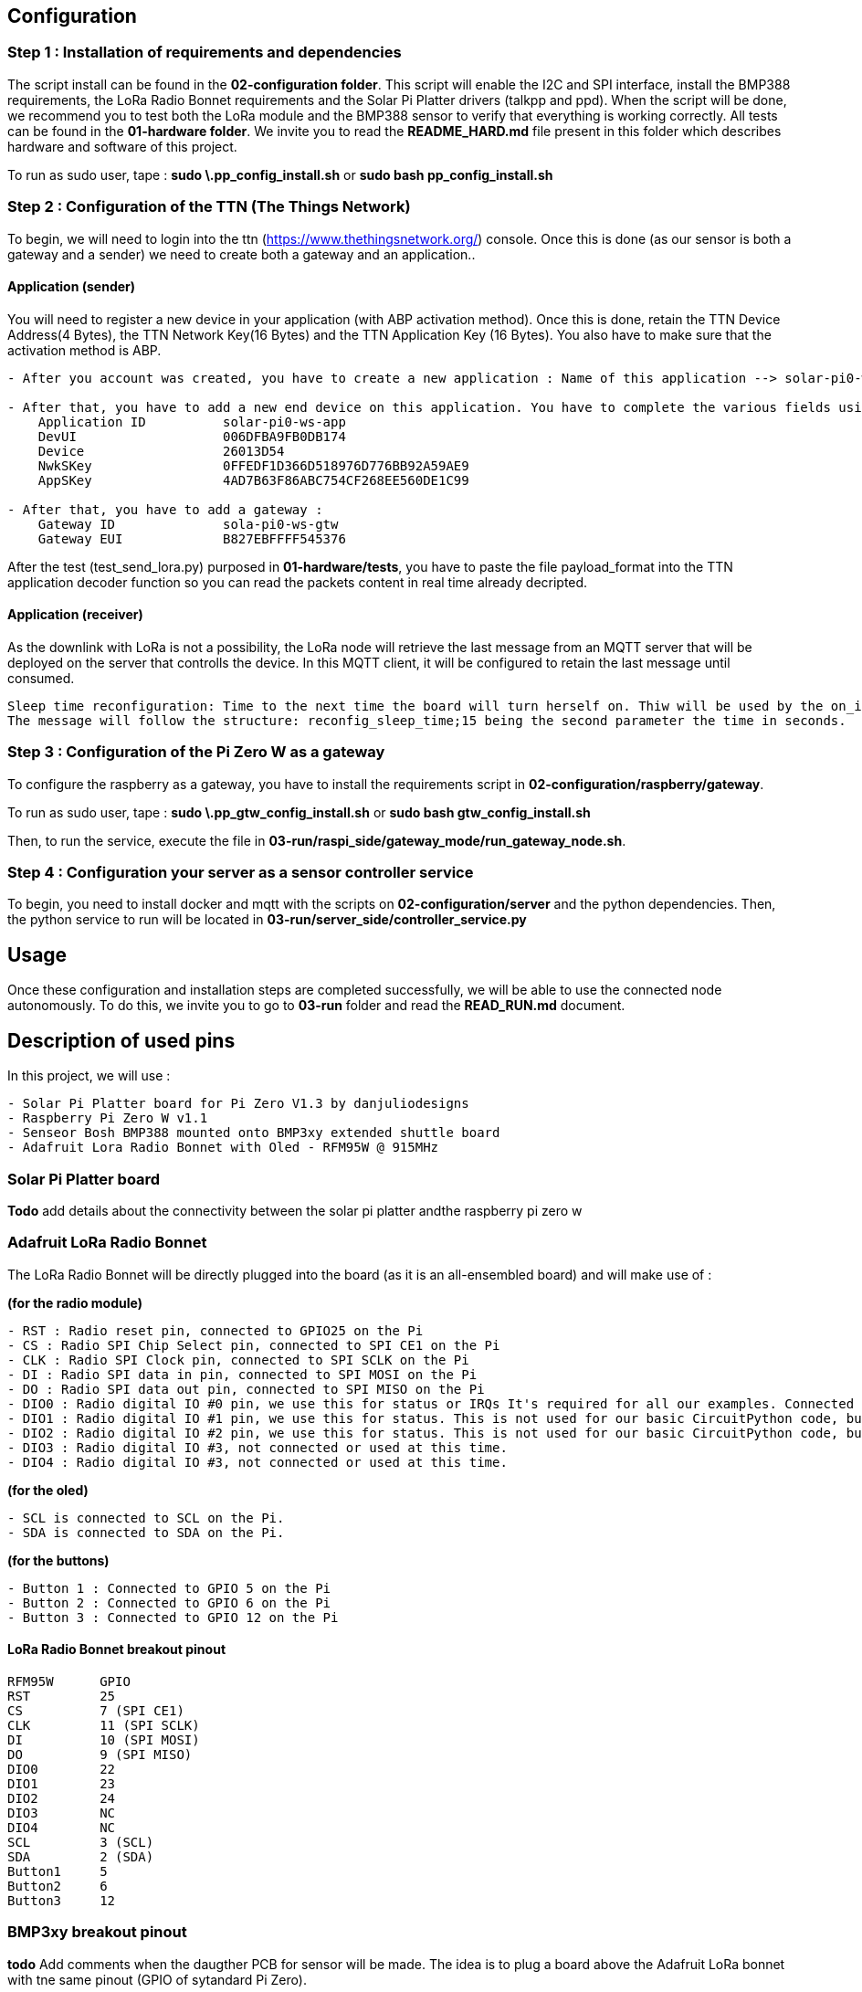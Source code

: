 == Configuration

=== Step 1 : Installation of requirements and dependencies

The script install can be found in the *02-configuration folder*. This
script will enable the I2C and SPI interface, install the BMP388
requirements, the LoRa Radio Bonnet requirements and the Solar Pi
Platter drivers (talkpp and ppd). When the script will be done, we
recommend you to test both the LoRa module and the BMP388 sensor to
verify that everything is working correctly. All tests can be found in
the *01-hardware folder*. We invite you to read the *README_HARD.md*
file present in this folder which describes hardware and software of
this project.

To run as sudo user, tape : *sudo \.pp_config_install.sh* or *sudo bash
pp_config_install.sh*

=== Step 2 : Configuration of the TTN (The Things Network)

To begin, we will need to login into the ttn
(https://www.thethingsnetwork.org/) console. Once this is done (as our
sensor is both a gateway and a sender) we need to create both a gateway
and an application..

==== Application (sender)

You will need to register a new device in your application (with ABP
activation method). Once this is done, retain the TTN Device Address(4
Bytes), the TTN Network Key(16 Bytes) and the TTN Application Key (16
Bytes). You also have to make sure that the activation method is ABP.

....
- After you account was created, you have to create a new application : Name of this application --> solar-pi0-ws-app

- After that, you have to add a new end device on this application. You have to complete the various fields using the available file .env in /01-hardware/basic tests folder :
    Application ID          solar-pi0-ws-app
    DevUI                   006DFBA9FB0DB174
    Device                  26013D54
    NwkSKey                 0FFEDF1D366D518976D776BB92A59AE9
    AppSKey                 4AD7B63F86ABC754CF268EE560DE1C99

- After that, you have to add a gateway :
    Gateway ID              sola-pi0-ws-gtw
    Gateway EUI             B827EBFFFF545376
....

After the test (test_send_lora.py) purposed in *01-hardware/tests*, you
have to paste the file payload_format into the TTN application decoder
function so you can read the packets content in real time already
decripted.

==== Application (receiver)

As the downlink with LoRa is not a possibility, the LoRa node will
retrieve the last message from an MQTT server that will be deployed on
the server that controlls the device. In this MQTT client, it will be
configured to retain the last message until consumed.

....
Sleep time reconfiguration: Time to the next time the board will turn herself on. Thiw will be used by the on_init script.
The message will follow the structure: reconfig_sleep_time;15 being the second parameter the time in seconds.
....

=== Step 3 : Configuration of the Pi Zero W as a gateway

To configure the raspberry as a gateway, you have to install the
requirements script in *02-configuration/raspberry/gateway*.

To run as sudo user, tape : *sudo \.pp_gtw_config_install.sh* or *sudo
bash gtw_config_install.sh*

Then, to run the service, execute the file in
*03-run/raspi_side/gateway_mode/run_gateway_node.sh*.

=== Step 4 : Configuration your server as a sensor controller service

To begin, you need to install docker and mqtt with the scripts on
*02-configuration/server* and the python dependencies. Then, the python
service to run will be located in
*03-run/server_side/controller_service.py*

== Usage

Once these configuration and installation steps are completed
successfully, we will be able to use the connected node autonomously. To
do this, we invite you to go to *03-run* folder and read the
*READ_RUN.md* document.

== Description of used pins

In this project, we will use :

....
- Solar Pi Platter board for Pi Zero V1.3 by danjuliodesigns
- Raspberry Pi Zero W v1.1
- Senseor Bosh BMP388 mounted onto BMP3xy extended shuttle board
- Adafruit Lora Radio Bonnet with Oled - RFM95W @ 915MHz
....

=== Solar Pi Platter board

*Todo* add details about the connectivity between the solar pi platter
andthe raspberry pi zero w

=== Adafruit LoRa Radio Bonnet

The LoRa Radio Bonnet will be directly plugged into the board (as it is
an all-ensembled board) and will make use of :

*(for the radio module)*

....
- RST : Radio reset pin, connected to GPIO25 on the Pi
- CS : Radio SPI Chip Select pin, connected to SPI CE1 on the Pi
- CLK : Radio SPI Clock pin, connected to SPI SCLK on the Pi
- DI : Radio SPI data in pin, connected to SPI MOSI on the Pi
- DO : Radio SPI data out pin, connected to SPI MISO on the Pi
- DIO0 : Radio digital IO #0 pin, we use this for status or IRQs It's required for all our examples. Connected to GPIO 22 on the Pi.
- DIO1 : Radio digital IO #1 pin, we use this for status. This is not used for our basic CircuitPython code, but is used by some more advanced libraries. You can cut this trace if you want to use the Pi pin for other devices. Connected to GPIO 23 on the Pi
- DIO2 : Radio digital IO #2 pin, we use this for status. This is not used for our basic CircuitPython code, but is used by some more advanced libraries. You can cut this trace if you want to use the Pi pin for other devices. Connected to GPIO 24 on the Pi
- DIO3 : Radio digital IO #3, not connected or used at this time.
- DIO4 : Radio digital IO #3, not connected or used at this time.
....

*(for the oled)*

....
- SCL is connected to SCL on the Pi.
- SDA is connected to SDA on the Pi.
....

*(for the buttons)*

....
- Button 1 : Connected to GPIO 5 on the Pi
- Button 2 : Connected to GPIO 6 on the Pi
- Button 3 : Connected to GPIO 12 on the Pi
....

==== LoRa Radio Bonnet breakout pinout

....
RFM95W      GPIO       
RST         25
CS          7 (SPI CE1)
CLK         11 (SPI SCLK)
DI          10 (SPI MOSI)
DO          9 (SPI MISO)
DIO0        22
DIO1        23
DIO2        24
DIO3        NC
DIO4        NC
SCL         3 (SCL)
SDA         2 (SDA)
Button1     5
Button2     6
Button3     12
....

=== BMP3xy breakout pinout

*todo* Add comments when the daugther PCB for sensor will be made. The
idea is to plug a board above the Adafruit LoRa bonnet with tne same
pinout (GPIO of sytandard Pi Zero).

== Documentation about talkpp/ppd drivers

This directory contains Raspbian utility software for the Solar Pi
Platter board.

=== talkpp

talkpp is a utility program to simplify communicating with the Solar Pi
Platter board. It provides a simple command-line interface to allow the
user to directly (or via scripts) send commands to the board and to
easily manage the Real Time Clock.

It can communicate with the board via either the pseudo-tty
/dev/pi-platter if the ppd daemon is running or the actual hardware
serial device associated with the board if ppd is not running. It uses
udev to automatically find the correct serial device for the board,
independent of other USB serial devices.

==== Dependencies install

Install of libudev - API for enumerating and introspecting local devices

....
sudo apt-get update
sudo apt-get install libudev-dev
....

==== Manual install

Both the source and a binary compiled under Raspbian Jessie are
included. The binary can simply be downloaded and installed in
/usr/local/bin. The source is easily compiled in the directory
containing the source file.

....
gcc -o talkpp talkpp.c -ludev
sudo cp talkpp /usr/local/bin
sudo chmod 775 /usr/local/bin/talkpp
....

==== Usage

talkpp takes the following arguments:

....
talkpp [-c <command string>]

      [-s] [-t] [-f]

      [-a <alarm timespec>] [-d <delta seconds>] [-w]

      [-u | -h]


-c <command string> : send the command string.  Command strings without an "=" character cause the utility to echo back a response.

-s : Set the Device RTC with the current system clock

-t : Get the time from the Device RTC and display it in a form useful to pass to "date" to set the system clock ("+%m%d%H%M%Y.%S")

-f : Get the time from the Device RTC and display it in a readable form.

-a <alarm timespec> : Set the Device wakeup value (does not enable the alarm).  <alarm timespec> is the alarm time in date time format ("+%m%d%H%M%Y.%S")

-d <delta seconds> : Set the Device wakeup to <delta seconds> past the current Device RTC time value (does not enable the alarm)

-w : Display the wakeup value in a readable form.

-u, -h : Usage (and optional help)
....

Example command to Solar Pi Platter: `talkpp -c B`

Setting the Solar Pi Platter RTC from the Pi’s RTC: `talkpp -s`

Setting the Pi’s RTC from the Solar Pi Platter (using BASH):
`sudo date $(talkpp -t)`

talkpp will echo responses from the Solar Pi Platter to stdout. It will
also echo the last warnings or error messages that has been sent.

=== ppd

ppd is a daemon for the Solar Pi Platter. It provides two main
functions. It will execute a controlled shutdown if the Solar Pi_Platter
detects a critical battery voltage (and will power-down the entire
system after [default] 30 seconds). Since it opens the serial port
associated with the Solar Pi Platter it also provides one or two
mechanisms for other applications to communicate with the Solar Pi
Platter. It creates a pseudo-tty device named /dev/pi-platter which can
be used just like the hardware serial port. It also, optionally, can
create a TCP port for applications like telnet to connect to.

It is important that software not open the hardware serial port,
/dev/ttyACM, when ppd is running since it is using the port.

==== Manual install

Both the source and a binary compiled under Raspbian Jessie are
included. The binary can simply be downloaded and installed in
/usr/local/bin. The source is easily compiled in the directory
containing the source file.

....
gcc -o ppd ppd.c -ludev
sudo cp ppd /usr/local/bin
sudo chmod 775 /usr/local/bin/ppd
....

==== Usage

There are many ways to start a daemon, for example a configuration file
in / or a script in /etc/init.d. A very easy way to start it is to
include it in /etc/rc.local. For example, add the following before the
``exit 0'' at the end of /etc/rc.local (assuming you have placed the ppd
executable in /usr/local/bin).

....
/usr/local/bin/ppd -p 23000 -r -d &
....

It is also possible to create a conf file in /etc/init or a startup
script in /etc/init.d.

ppd takes the following command line arguments:

....
-d : Run as a daemon program (disconnecting from normal IO, etc).  ppd can be run as a traditional process without this argument.

-p netport : Enable a TCP socket connection on the specified port.  This is required to enable socket communication with ppd.  Exclude this line to only enable /dev/pi-platter as a mechanism to communicate with the Solar Pi Platter.

-m max-connections : Specify the maximum number of socket connections that can be made to the port specified with -p.  The default is 1.

-r : Enable auto-restart on charge (set the Pi Platter "C7=1") after critical battery shutdown.

-x debuglevel : Set the debug level (ppd uses the system logging facility.  0 is default (only log start-up).  Values of 1 - 3 include progressively more information.

-h : Display usage and command line options.
....

This starts ppd with socket communication available on port 23000 and
auto-restart in the event of a critical battery shutdown.
